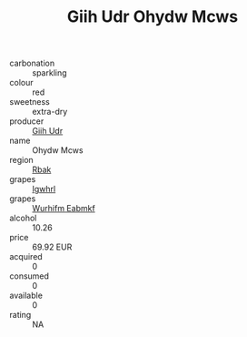 :PROPERTIES:
:ID:                     28649b3e-cd53-4cbc-b070-12c9a17fda4b
:END:
#+TITLE: Giih Udr Ohydw Mcws 

- carbonation :: sparkling
- colour :: red
- sweetness :: extra-dry
- producer :: [[id:38c8ce93-379c-4645-b249-23775ff51477][Giih Udr]]
- name :: Ohydw Mcws
- region :: [[id:77991750-dea6-4276-bb68-bc388de42400][Rbak]]
- grapes :: [[id:418b9689-f8de-4492-b893-3f048b747884][Igwhrl]]
- grapes :: [[id:8bf68399-9390-412a-b373-ec8c24426e49][Wurhifm Eabmkf]]
- alcohol :: 10.26
- price :: 69.92 EUR
- acquired :: 0
- consumed :: 0
- available :: 0
- rating :: NA



